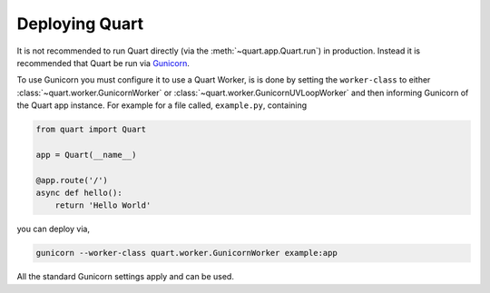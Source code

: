 .. _deployment:

Deploying Quart
===============

It is not recommended to run Quart directly (via the
:meth:`~quart.app.Quart.run`) in production. Instead it is recommended
that Quart be run via `Gunicorn <http://gunicorn.org/>`_.

To use Gunicorn you must configure it to use a Quart Worker, is is
done by setting the ``worker-class`` to either
:class:`~quart.worker.GunicornWorker` or
:class:`~quart.worker.GunicornUVLoopWorker` and then informing
Gunicorn of the Quart app instance. For example for a file called,
``example.py``, containing

.. code-block:: python

    from quart import Quart

    app = Quart(__name__)

    @app.route('/')
    async def hello():
        return 'Hello World'

you can deploy via,

.. code-block:: bash

    gunicorn --worker-class quart.worker.GunicornWorker example:app

All the standard Gunicorn settings apply and can be used.
